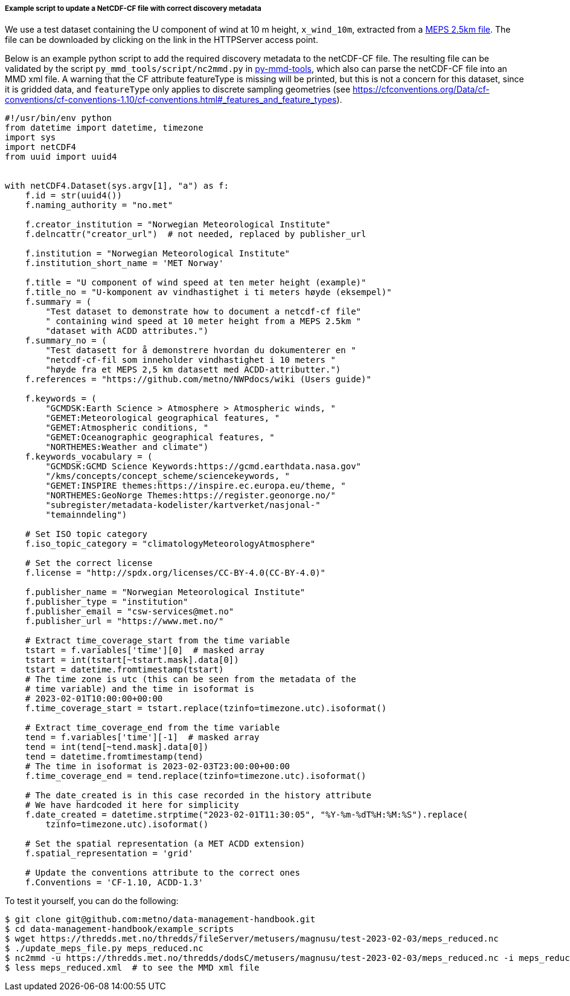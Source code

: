[[example-script-add-metadata]]
===== Example script to update a NetCDF-CF file with correct discovery metadata

We use a test dataset containing the U component of wind at 10 m height, `x_wind_10m`, extracted from a https://thredds.met.no/thredds/catalog/metusers/magnusu/test-2023-02-03/catalog.html?dataset=metusers/magnusu/test-2023-02-03/meps_reduced.nc[MEPS 2.5km file]. The file can be downloaded by clicking on the link in the HTTPServer access point.

Below is an example python script to add the required discovery metadata to the netCDF-CF file. The resulting file can be validated by the script `py_mmd_tools/script/nc2mmd.py` in https://github.com/metno/py-mmd-tools[py-mmd-tools], which also can parse the netCDF-CF file into an MMD xml file.
A warning that the CF attribute featureType is missing will be printed, but this is not a concern for this dataset, since it is gridded data, and `featureType` only applies to discrete sampling geometries (see https://cfconventions.org/Data/cf-conventions/cf-conventions-1.10/cf-conventions.html#_features_and_feature_types).

[source, python]
----
#!/usr/bin/env python
from datetime import datetime, timezone
import sys
import netCDF4
from uuid import uuid4


with netCDF4.Dataset(sys.argv[1], "a") as f:
    f.id = str(uuid4())
    f.naming_authority = "no.met"

    f.creator_institution = "Norwegian Meteorological Institute"
    f.delncattr("creator_url")  # not needed, replaced by publisher_url

    f.institution = "Norwegian Meteorological Institute"
    f.institution_short_name = 'MET Norway'

    f.title = "U component of wind speed at ten meter height (example)"
    f.title_no = "U-komponent av vindhastighet i ti meters høyde (eksempel)"
    f.summary = (
        "Test dataset to demonstrate how to document a netcdf-cf file"
        " containing wind speed at 10 meter height from a MEPS 2.5km "
        "dataset with ACDD attributes.")
    f.summary_no = (
        "Test datasett for å demonstrere hvordan du dokumenterer en "
        "netcdf-cf-fil som inneholder vindhastighet i 10 meters "
        "høyde fra et MEPS 2,5 km datasett med ACDD-attributter.")
    f.references = "https://github.com/metno/NWPdocs/wiki (Users guide)"

    f.keywords = (
        "GCMDSK:Earth Science > Atmosphere > Atmospheric winds, "
        "GEMET:Meteorological geographical features, "
        "GEMET:Atmospheric conditions, "
        "GEMET:Oceanographic geographical features, "
        "NORTHEMES:Weather and climate")
    f.keywords_vocabulary = (
        "GCMDSK:GCMD Science Keywords:https://gcmd.earthdata.nasa.gov"
        "/kms/concepts/concept_scheme/sciencekeywords, "
        "GEMET:INSPIRE themes:https://inspire.ec.europa.eu/theme, "
        "NORTHEMES:GeoNorge Themes:https://register.geonorge.no/"
        "subregister/metadata-kodelister/kartverket/nasjonal-"
        "temainndeling")

    # Set ISO topic category
    f.iso_topic_category = "climatologyMeteorologyAtmosphere"

    # Set the correct license
    f.license = "http://spdx.org/licenses/CC-BY-4.0(CC-BY-4.0)"

    f.publisher_name = "Norwegian Meteorological Institute"
    f.publisher_type = "institution"
    f.publisher_email = "csw-services@met.no"
    f.publisher_url = "https://www.met.no/"

    # Extract time_coverage_start from the time variable
    tstart = f.variables['time'][0]  # masked array
    tstart = int(tstart[~tstart.mask].data[0])
    tstart = datetime.fromtimestamp(tstart)
    # The time zone is utc (this can be seen from the metadata of the
    # time variable) and the time in isoformat is
    # 2023-02-01T10:00:00+00:00
    f.time_coverage_start = tstart.replace(tzinfo=timezone.utc).isoformat()

    # Extract time_coverage_end from the time variable
    tend = f.variables['time'][-1]  # masked array
    tend = int(tend[~tend.mask].data[0])
    tend = datetime.fromtimestamp(tend)
    # The time in isoformat is 2023-02-03T23:00:00+00:00
    f.time_coverage_end = tend.replace(tzinfo=timezone.utc).isoformat()

    # The date_created is in this case recorded in the history attribute
    # We have hardcoded it here for simplicity
    f.date_created = datetime.strptime("2023-02-01T11:30:05", "%Y-%m-%dT%H:%M:%S").replace(
        tzinfo=timezone.utc).isoformat()

    # Set the spatial representation (a MET ACDD extension)
    f.spatial_representation = 'grid'

    # Update the conventions attribute to the correct ones
    f.Conventions = 'CF-1.10, ACDD-1.3'
----

To test it yourself, you can do the following:

[source, bash]
----
$ git clone git@github.com:metno/data-management-handbook.git
$ cd data-management-handbook/example_scripts
$ wget https://thredds.met.no/thredds/fileServer/metusers/magnusu/test-2023-02-03/meps_reduced.nc
$ ./update_meps_file.py meps_reduced.nc
$ nc2mmd -u https://thredds.met.no/thredds/dodsC/metusers/magnusu/test-2023-02-03/meps_reduced.nc -i meps_reduced.nc -o .
$ less meps_reduced.xml  # to see the MMD xml file
----


